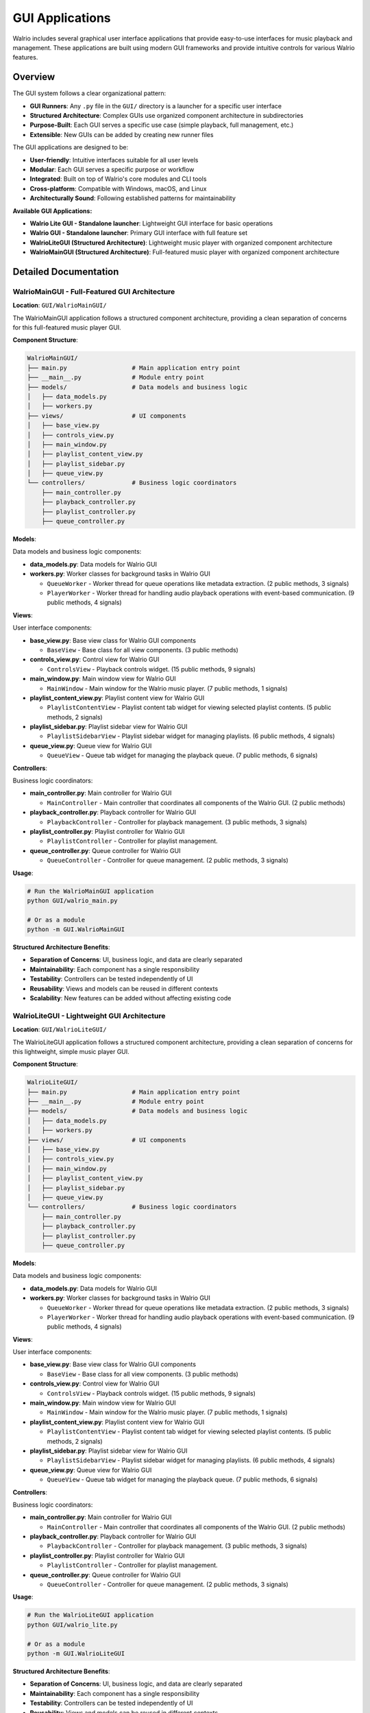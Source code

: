 GUI Applications
================

Walrio includes several graphical user interface applications that provide easy-to-use interfaces for music playback and management. These applications are built using modern GUI frameworks and provide intuitive controls for various Walrio features.

Overview
--------

The GUI system follows a clear organizational pattern:

* **GUI Runners**: Any ``.py`` file in the ``GUI/`` directory is a launcher for a specific user interface
* **Structured Architecture**: Complex GUIs use organized component architecture in subdirectories
* **Purpose-Built**: Each GUI serves a specific use case (simple playback, full management, etc.)
* **Extensible**: New GUIs can be added by creating new runner files

The GUI applications are designed to be:

* **User-friendly**: Intuitive interfaces suitable for all user levels
* **Modular**: Each GUI serves a specific purpose or workflow  
* **Integrated**: Built on top of Walrio's core modules and CLI tools
* **Cross-platform**: Compatible with Windows, macOS, and Linux
* **Architecturally Sound**: Following established patterns for maintainability

**Available GUI Applications:**

* **Walrio Lite GUI - Standalone launcher**: Lightweight GUI interface for basic operations
* **Walrio GUI - Standalone launcher**: Primary GUI interface with full feature set
* **WalrioLiteGUI (Structured Architecture)**: Lightweight music player with organized component architecture
* **WalrioMainGUI (Structured Architecture)**: Full-featured music player with organized component architecture

Detailed Documentation
---------------------

WalrioMainGUI - Full-Featured GUI Architecture
~~~~~~~~~~~~~~~~~~~~~~~~~~~~~~~~~~~~~~~~~~~~~~

**Location**: ``GUI/WalrioMainGUI/``

The WalrioMainGUI application follows a structured component architecture, providing a clean separation of concerns for this full-featured music player GUI.

**Component Structure**:

.. code-block:: text

    WalrioMainGUI/
    ├── main.py                  # Main application entry point
    ├── __main__.py              # Module entry point
    ├── models/                  # Data models and business logic
    │   ├── data_models.py
    │   ├── workers.py
    ├── views/                   # UI components
    │   ├── base_view.py
    │   ├── controls_view.py
    │   ├── main_window.py
    │   ├── playlist_content_view.py
    │   ├── playlist_sidebar.py
    │   ├── queue_view.py
    └── controllers/             # Business logic coordinators
        ├── main_controller.py
        ├── playback_controller.py
        ├── playlist_controller.py
        ├── queue_controller.py

**Models**:

Data models and business logic components:

* **data_models.py**: Data models for Walrio GUI

* **workers.py**: Worker classes for background tasks in Walrio GUI
  
  * ``QueueWorker`` - Worker thread for queue operations like metadata extraction.
    (2 public methods, 3 signals)
  
  * ``PlayerWorker`` - Worker thread for handling audio playback operations with event-based communication.
    (9 public methods, 4 signals)

**Views**:

User interface components:

* **base_view.py**: Base view class for Walrio GUI components
  
  * ``BaseView`` - Base class for all view components.
    (3 public methods)

* **controls_view.py**: Control view for Walrio GUI
  
  * ``ControlsView`` - Playback controls widget.
    (15 public methods, 9 signals)

* **main_window.py**: Main window view for Walrio GUI
  
  * ``MainWindow`` - Main window for the Walrio music player.
    (7 public methods, 1 signals)

* **playlist_content_view.py**: Playlist content view for Walrio GUI
  
  * ``PlaylistContentView`` - Playlist content tab widget for viewing selected playlist contents.
    (5 public methods, 2 signals)

* **playlist_sidebar.py**: Playlist sidebar view for Walrio GUI
  
  * ``PlaylistSidebarView`` - Playlist sidebar widget for managing playlists.
    (6 public methods, 4 signals)

* **queue_view.py**: Queue view for Walrio GUI
  
  * ``QueueView`` - Queue tab widget for managing the playback queue.
    (7 public methods, 6 signals)

**Controllers**:

Business logic coordinators:

* **main_controller.py**: Main controller for Walrio GUI
  
  * ``MainController`` - Main controller that coordinates all components of the Walrio GUI.
    (2 public methods)

* **playback_controller.py**: Playback controller for Walrio GUI
  
  * ``PlaybackController`` - Controller for playback management.
    (3 public methods, 3 signals)

* **playlist_controller.py**: Playlist controller for Walrio GUI
  
  * ``PlaylistController`` - Controller for playlist management.

* **queue_controller.py**: Queue controller for Walrio GUI
  
  * ``QueueController`` - Controller for queue management.
    (2 public methods, 3 signals)

**Usage**:

.. code-block:: bash

    # Run the WalrioMainGUI application
    python GUI/walrio_main.py
    
    # Or as a module
    python -m GUI.WalrioMainGUI

**Structured Architecture Benefits**:

* **Separation of Concerns**: UI, business logic, and data are clearly separated
* **Maintainability**: Each component has a single responsibility
* **Testability**: Controllers can be tested independently of UI
* **Reusability**: Views and models can be reused in different contexts
* **Scalability**: New features can be added without affecting existing code


WalrioLiteGUI - Lightweight GUI Architecture
~~~~~~~~~~~~~~~~~~~~~~~~~~~~~~~~~~~~~~~~~~~~

**Location**: ``GUI/WalrioLiteGUI/``

The WalrioLiteGUI application follows a structured component architecture, providing a clean separation of concerns for this lightweight, simple music player GUI.

**Component Structure**:

.. code-block:: text

    WalrioLiteGUI/
    ├── main.py                  # Main application entry point
    ├── __main__.py              # Module entry point
    ├── models/                  # Data models and business logic
    │   ├── data_models.py
    │   ├── workers.py
    ├── views/                   # UI components
    │   ├── base_view.py
    │   ├── controls_view.py
    │   ├── main_window.py
    │   ├── playlist_content_view.py
    │   ├── playlist_sidebar.py
    │   ├── queue_view.py
    └── controllers/             # Business logic coordinators
        ├── main_controller.py
        ├── playback_controller.py
        ├── playlist_controller.py
        ├── queue_controller.py

**Models**:

Data models and business logic components:

* **data_models.py**: Data models for Walrio GUI

* **workers.py**: Worker classes for background tasks in Walrio GUI
  
  * ``QueueWorker`` - Worker thread for queue operations like metadata extraction.
    (2 public methods, 3 signals)
  
  * ``PlayerWorker`` - Worker thread for handling audio playback operations with event-based communication.
    (9 public methods, 4 signals)

**Views**:

User interface components:

* **base_view.py**: Base view class for Walrio GUI components
  
  * ``BaseView`` - Base class for all view components.
    (3 public methods)

* **controls_view.py**: Control view for Walrio GUI
  
  * ``ControlsView`` - Playback controls widget.
    (15 public methods, 9 signals)

* **main_window.py**: Main window view for Walrio GUI
  
  * ``MainWindow`` - Main window for the Walrio music player.
    (7 public methods, 1 signals)

* **playlist_content_view.py**: Playlist content view for Walrio GUI
  
  * ``PlaylistContentView`` - Playlist content tab widget for viewing selected playlist contents.
    (5 public methods, 2 signals)

* **playlist_sidebar.py**: Playlist sidebar view for Walrio GUI
  
  * ``PlaylistSidebarView`` - Playlist sidebar widget for managing playlists.
    (6 public methods, 4 signals)

* **queue_view.py**: Queue view for Walrio GUI
  
  * ``QueueView`` - Queue tab widget for managing the playback queue.
    (7 public methods, 6 signals)

**Controllers**:

Business logic coordinators:

* **main_controller.py**: Main controller for Walrio GUI
  
  * ``MainController`` - Main controller that coordinates all components of the Walrio GUI.
    (2 public methods)

* **playback_controller.py**: Playback controller for Walrio GUI
  
  * ``PlaybackController`` - Controller for playback management.
    (3 public methods, 3 signals)

* **playlist_controller.py**: Playlist controller for Walrio GUI
  
  * ``PlaylistController`` - Controller for playlist management.

* **queue_controller.py**: Queue controller for Walrio GUI
  
  * ``QueueController`` - Controller for queue management.
    (2 public methods, 3 signals)

**Usage**:

.. code-block:: bash

    # Run the WalrioLiteGUI application
    python GUI/walrio_lite.py
    
    # Or as a module
    python -m GUI.WalrioLiteGUI

**Structured Architecture Benefits**:

* **Separation of Concerns**: UI, business logic, and data are clearly separated
* **Maintainability**: Each component has a single responsibility
* **Testability**: Controllers can be tested independently of UI
* **Reusability**: Views and models can be reused in different contexts
* **Scalability**: New features can be added without affecting existing code


Walrio Lite GUI - Standalone launcher
~~~~~~~~~~~~~~~~~~~~~~~~~~~~~~~~~~~~~

**Location**: ``GUI/walrio_lite.py``

**Purpose**: Lightweight GUI interface for basic operations

.. note::
   This is a GUI runner file. All ``.py`` files in the GUI directory are launchers for specific user interfaces.

**Dependencies**:

* ``PySide6``

**Usage**:

.. code-block:: bash

    python GUI/walrio_lite.py

.. note::
   This is a graphical application. Ensure you have a display environment available and the required GUI dependencies installed.


Walrio GUI - Standalone launcher
~~~~~~~~~~~~~~~~~~~~~~~~~~~~~~~~

**Location**: ``GUI/walrio_main.py``

**Purpose**: Primary GUI interface with full feature set

.. note::
   This is a GUI runner file. All ``.py`` files in the GUI directory are launchers for specific user interfaces.

**Dependencies**:

* ``PySide6``

**Usage**:

.. code-block:: bash

    python GUI/walrio_main.py

.. note::
   This is a graphical application. Ensure you have a display environment available and the required GUI dependencies installed.


Installation Requirements
-------------------------

To run the GUI applications, you need:

**Core Dependencies:**

.. code-block:: bash

    pip install PySide6

**System Requirements:**

* **Python 3.8+** - Required Python version
* **Display Environment** - GUI applications require:
  
  * **Linux**: X11 or Wayland display server
  * **macOS**: Native Cocoa support (built-in)
  * **Windows**: Native Windows desktop (built-in)

**Audio Dependencies:**

The GUI applications use Walrio's audio modules, which may require:

* **FFmpeg** - For audio format support and metadata extraction
* **GStreamer** - For advanced audio playback features

**Installation on Different Platforms:**

.. code-block:: bash

    # Ubuntu/Debian
    sudo apt install python3-pyside6 ffmpeg gstreamer1.0-plugins-base
    
    # macOS (with Homebrew)
    brew install python-tk ffmpeg
    pip install PySide6
    
    # Windows
    pip install PySide6
    # Download FFmpeg from https://ffmpeg.org/download.html

Troubleshooting
--------------

**Common Issues:**

* **"No module named 'PySide6'"**: Install PySide6 with ``pip install PySide6``
* **"Cannot connect to display"**: Ensure you have a GUI environment running
* **Audio playback issues**: Verify FFmpeg is installed and accessible

**Getting Help:**

For more information about the underlying modules used by these GUI applications, see:

* :doc:`api/index` - API documentation for core modules
* :doc:`cli_usage` - Command-line tools used by GUI applications

Development
-----------

These GUI applications are built using:

* **PySide6/Qt6** - Cross-platform GUI framework
* **Threading** - For responsive user interfaces during audio operations
* **Walrio Modules** - Integration with core audio processing capabilities

For extending or modifying the GUI applications, refer to the source code and the detailed class documentation above.
